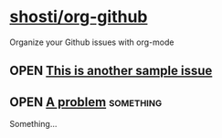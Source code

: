 * [[https://github.com/shosti/org-github][shosti/org-github]]
:PROPERTIES:
:og-type:  repo
:url:      https://api.github.com/repos/shosti/org-github
:created_at: 2015-09-28T00:51:11Z
:updated_at: 2015-10-04T23:58:50Z
:END:
Organize your Github issues with org-mode
** OPEN [[https://github.com/shosti/org-github/issues/2][This is another sample issue]]
:PROPERTIES:
:og-type:  issue
:url:      https://api.github.com/repos/shosti/org-github/issues/2
:created_at: 2015-10-04T23:59:09Z
:updated_at: 2015-10-04T23:59:09Z
:comments_url: https://api.github.com/repos/shosti/org-github/issues/2/comments
:assignee: shosti
:END:
** OPEN [[https://github.com/shosti/org-github/issues/4][A problem]]                                                :something:
:PROPERTIES:
:og-type:  issue
:url:      https://api.github.com/repos/shosti/org-github/issues/4
:created_at: 2015-11-09T04:53:17Z
:updated_at: 2015-11-09T04:53:17Z
:comments_url: https://api.github.com/repos/shosti/org-github/issues/4/comments
:END:
Something...
